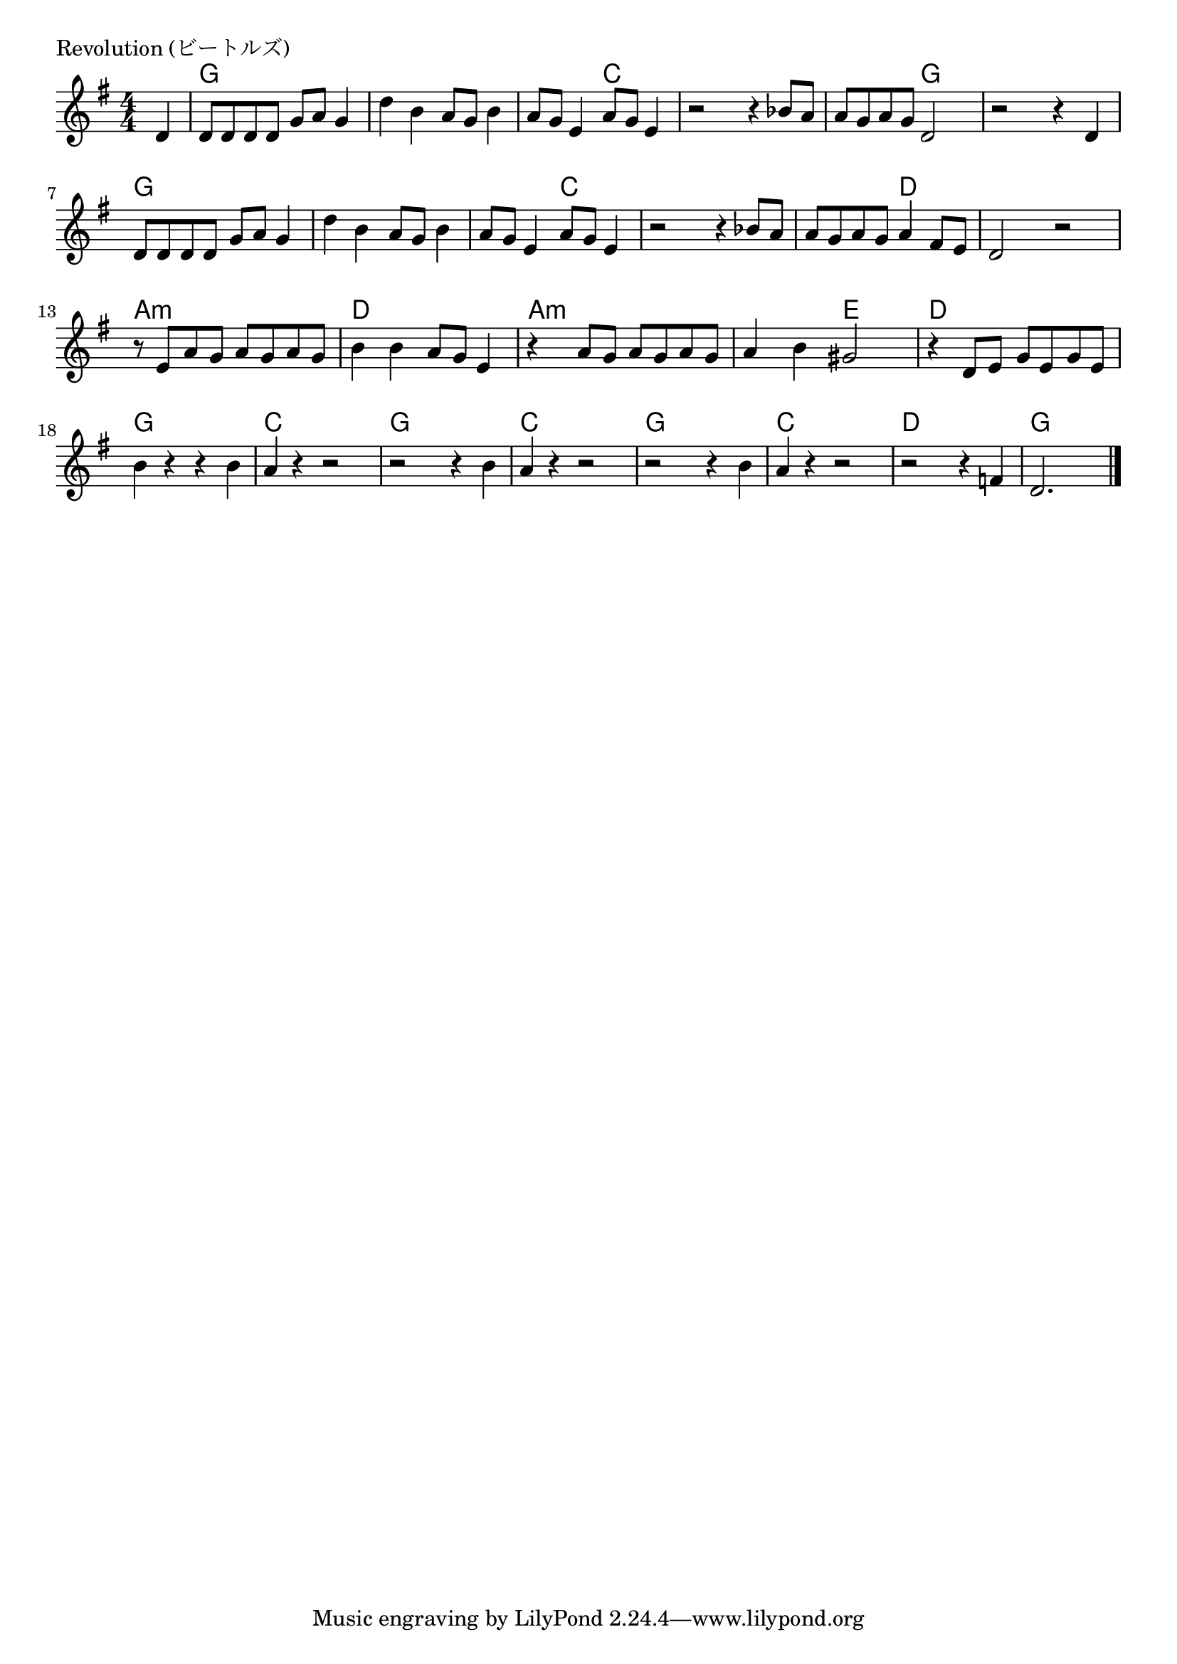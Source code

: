 \version "2.18.2"

% Revolution (ビートルズ)

\header {
piece = "Revolution (ビートルズ)"
}

melody =
\relative c' {
\key g \major
\time 4/4
\set Score.tempoHideNote = ##t
\tempo 4=100
\numericTimeSignature
\partial 4
%
d4 |
d8 d d d g a g4 |
d'4 b a8 g b4 |
a8 g e4 a8 g e4 |
r2 r4 bes'8 a |
a g a g d2 |
r2 r4 d4 |
d8 d d d g a g4 |
d'4 b a8 g b4 |
a8 g e4 a8 g e4 |

r2 r4 bes'8 a |
a g a g a4 fis8 e |
d2 r |
r8 e a g a g a g |
b4 b a8 g e4 |
r4 a8 g a g a g |
a4 b gis2 |
r4 d8 e g e g e |
b'4 r r b |
a r r2 |
r2 r4 b |
a r r2 |
r2 r4 b4 |
a r r2 |
r2 r4 f4 |
d2.




\bar "|."
}
\score {
<<
\chords {
\set noChordSymbol = ""
\set chordChanges=##t
%%
r4 g g g g g g g g
g g c c c c c c c c g g 
g g g g g g g g
g g g g g g c c
c c c c c c d d d d d d
a:m a:m a:m a:m d d d d
a:m a:m a:m a:m a:m a:m e e
d d d d g g g g
c c c c g g g g 
c c c c
g g g g c c c c 
d d d d g g g 

}
\new Staff {\melody}
>>
\layout {
line-width = #190
indent = 0\mm
}
\midi {}
}